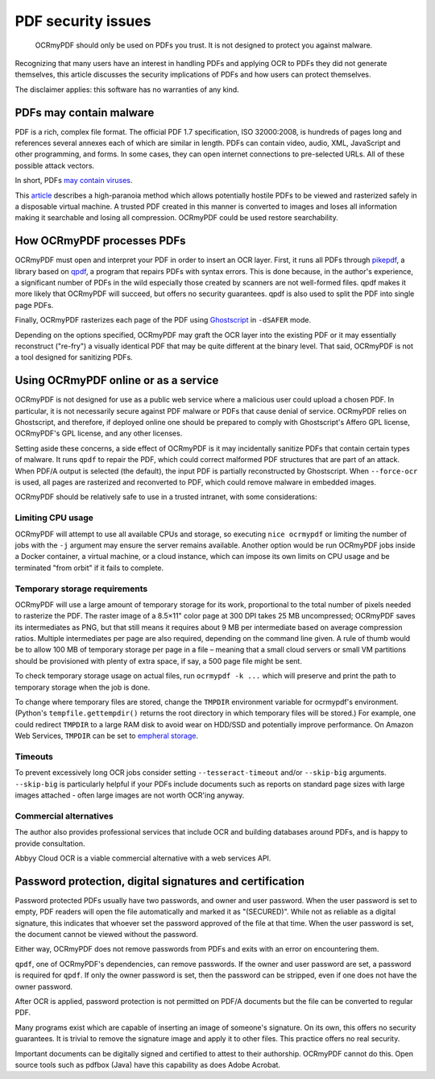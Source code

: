 PDF security issues
===================

	OCRmyPDF should only be used on PDFs you trust. It is not designed to protect you against malware.

Recognizing that many users have an interest in handling PDFs and applying OCR to PDFs they did not generate themselves, this article discusses the security implications of PDFs and how users can protect themselves.

The disclaimer applies: this software has no warranties of any kind.

PDFs may contain malware
------------------------

PDF is a rich, complex file format. The official PDF 1.7 specification, ISO 32000:2008, is hundreds of pages long and references several annexes each of which are similar in length. PDFs can contain video, audio, XML, JavaScript and other programming, and forms. In some cases, they can open internet connections to pre-selected URLs. All of these possible attack vectors.

In short, PDFs `may contain viruses <https://security.stackexchange.com/questions/64052/can-a-pdf-file-contain-a-virus>`_.

This `article <https://theinvisiblethings.blogspot.ca/2013/02/converting-untrusted-pdfs-into-trusted.html>`_ describes a high-paranoia method which allows potentially hostile PDFs to be viewed and rasterized safely in a disposable virtual machine. A trusted PDF created in this manner is converted to images and loses all information making it searchable and losing all compression. OCRmyPDF could be used restore searchability.

How OCRmyPDF processes PDFs
---------------------------

OCRmyPDF must open and interpret your PDF in order to insert an OCR layer. First, it runs all PDFs through `pikepdf <https://github.com/pikepdf/pikepdf>`_, a library based on `qpdf <https://github.com/qpdf/qpdf>`_, a program that repairs PDFs with syntax errors. This is done because, in the author's experience, a significant number of PDFs in the wild especially those created by scanners are not well-formed files. qpdf makes it more likely that OCRmyPDF will succeed, but offers no security guarantees. qpdf is also used to split the PDF into single page PDFs.

Finally, OCRmyPDF rasterizes each page of the PDF using `Ghostscript <http://ghostscript.com/>`_ in ``-dSAFER`` mode.

Depending on the options specified, OCRmyPDF may graft the OCR layer into the existing PDF or it may essentially reconstruct ("re-fry") a visually identical PDF that may be quite different at the binary level. That said, OCRmyPDF is not a tool designed for sanitizing PDFs.

.. _ocr-service:

Using OCRmyPDF online or as a service
-------------------------------------

OCRmyPDF is not designed for use as a public web service where a malicious user could upload a chosen PDF. In particular, it is not necessarily secure against PDF malware or PDFs that cause denial of service. OCRmyPDF relies on Ghostscript, and therefore, if deployed online one should be prepared to comply with Ghostscript's Affero GPL license, OCRmyPDF's GPL license, and any other licenses.

Setting aside these concerns, a side effect of OCRmyPDF is it may incidentally sanitize PDFs that contain certain types of malware. It runs ``qpdf`` to repair the PDF, which could correct malformed PDF structures that are part of an attack. When PDF/A output is selected (the default), the input PDF is partially reconstructed by Ghostscript. When ``--force-ocr`` is used, all pages are rasterized and reconverted to PDF, which could remove malware in embedded images.

OCRmyPDF should be relatively safe to use in a trusted intranet, with some considerations:

Limiting CPU usage
^^^^^^^^^^^^^^^^^^

OCRmyPDF will attempt to use all available CPUs and storage, so executing ``nice ocrmypdf`` or limiting the number of jobs with the ``-j`` argument may ensure the server remains available. Another option would be run OCRmyPDF jobs inside a Docker container, a virtual machine, or a cloud instance, which can impose its own limits on CPU usage and be terminated "from orbit" if it fails to complete.

Temporary storage requirements
^^^^^^^^^^^^^^^^^^^^^^^^^^^^^^

OCRmyPDF will use a large amount of temporary storage for its work, proportional to the total number of pixels needed to rasterize the PDF. The raster image of a 8.5×11" color page at 300 DPI takes 25 MB uncompressed; OCRmyPDF saves its intermediates as PNG, but that still means it requires about 9 MB per intermediate based on average compression ratios. Multiple intermediates per page are also required, depending on the command line given. A rule of thumb would be to allow 100 MB of temporary storage per page in a file – meaning that a small cloud servers or small VM partitions should be provisioned with plenty of extra space, if say, a 500 page file might be sent.

To check temporary storage usage on actual files, run ``ocrmypdf -k ...`` which will preserve and print the path to temporary storage when the job is done.

To change where temporary files are stored, change the ``TMPDIR`` environment variable for ocrmypdf's environment. (Python's ``tempfile.gettempdir()`` returns the root directory in which temporary files will be stored.) For example, one could redirect ``TMPDIR`` to a large RAM disk to avoid wear on HDD/SSD and potentially improve performance. On Amazon Web Services, ``TMPDIR`` can be set to `empheral storage <https://docs.aws.amazon.com/AWSEC2/latest/UserGuide/InstanceStorage.html>`_.

Timeouts
^^^^^^^^

To prevent excessively long OCR jobs consider setting ``--tesseract-timeout`` and/or ``--skip-big`` arguments. ``--skip-big`` is particularly helpful if your PDFs include documents such as reports on standard page sizes with large images attached - often large images are not worth OCR'ing anyway.

Commercial alternatives
^^^^^^^^^^^^^^^^^^^^^^^

The author also provides professional services that include OCR and building databases around PDFs, and is happy to provide consultation.

Abbyy Cloud OCR is a viable commercial alternative with a web services API.


Password protection, digital signatures and certification
---------------------------------------------------------

Password protected PDFs usually have two passwords, and owner and user password. When the user password is set to empty, PDF readers will open the file automatically and marked it as "(SECURED)". While not as reliable as a digital signature, this indicates that whoever set the password approved of the file at that time. When the user password is set, the document cannot be viewed without the password.

Either way, OCRmyPDF does not remove passwords from PDFs and exits with an error on encountering them.

``qpdf``, one of OCRmyPDF's dependencies, can remove passwords. If the owner and user password are set, a password is required for ``qpdf``. If only the owner password is set, then the password can be stripped, even if one does not have the owner password.

After OCR is applied, password protection is not permitted on PDF/A documents but the file can be converted to regular PDF.

Many programs exist which are capable of inserting an image of someone's signature. On its own, this offers no security guarantees. It is trivial to remove the signature image and apply it to other files. This practice offers no real security.

Important documents can be digitally signed and certified to attest to their authorship. OCRmyPDF cannot do this. Open source tools such as pdfbox (Java) have this capability as does Adobe Acrobat.
